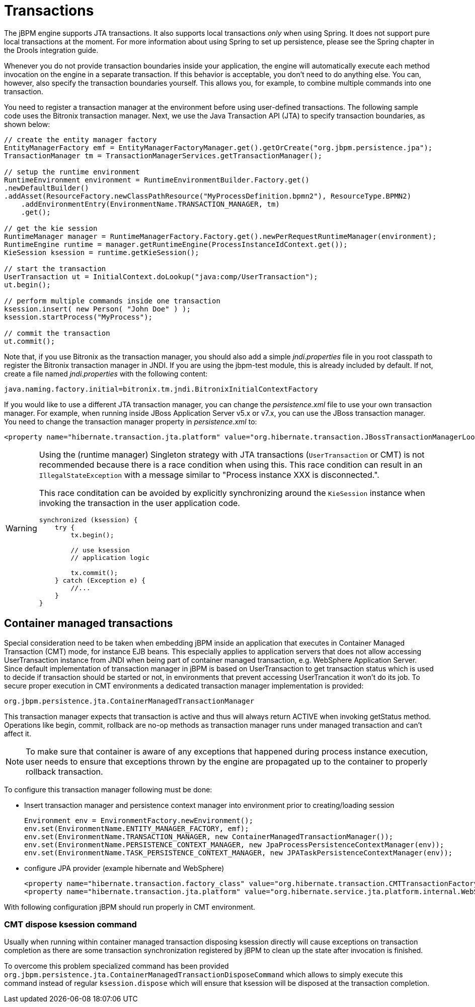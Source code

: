 = Transactions

The jBPM engine supports JTA transactions.
It also supports local transactions _only_ when using Spring.
It does not support pure local transactions  at the moment.
For more information about using Spring to set up persistence, please  see the Spring chapter in the Drools integration guide.

Whenever you do not provide transaction boundaries inside your application, the engine will automatically execute each method invocation on the engine in a separate transaction.
If this behavior is acceptable, you don't need to do anything else.
You can, however, also specify the transaction boundaries yourself.
This allows you, for example, to combine multiple commands into one transaction.

You need to register a transaction manager at the environment before using user-defined transactions.
The following sample code uses the Bitronix transaction manager.
Next, we use the Java Transaction API (JTA) to specify transaction boundaries, as shown below:

[source,java]
----
// create the entity manager factory
EntityManagerFactory emf = EntityManagerFactoryManager.get().getOrCreate("org.jbpm.persistence.jpa");
TransactionManager tm = TransactionManagerServices.getTransactionManager();

// setup the runtime environment
RuntimeEnvironment environment = RuntimeEnvironmentBuilder.Factory.get()
.newDefaultBuilder()
.addAsset(ResourceFactory.newClassPathResource("MyProcessDefinition.bpmn2"), ResourceType.BPMN2)
    .addEnvironmentEntry(EnvironmentName.TRANSACTION_MANAGER, tm)
    .get();

// get the kie session
RuntimeManager manager = RuntimeManagerFactory.Factory.get().newPerRequestRuntimeManager(environment);
RuntimeEngine runtime = manager.getRuntimeEngine(ProcessInstanceIdContext.get());
KieSession ksession = runtime.getKieSession();

// start the transaction
UserTransaction ut = InitialContext.doLookup("java:comp/UserTransaction");
ut.begin();

// perform multiple commands inside one transaction
ksession.insert( new Person( "John Doe" ) );
ksession.startProcess("MyProcess");

// commit the transaction
ut.commit();
----


Note that, if you use Bitronix as the transaction manager, you should also add a simple [path]_jndi.properties_
 file in you root classpath to register the Bitronix transaction manager in JNDI.
If you are using the jbpm-test module, this is already included by default.
If not, create a file named [path]_jndi.properties_
 with the following content:

[source,properties]
----
java.naming.factory.initial=bitronix.tm.jndi.BitronixInitialContextFactory
----


If you would like to use a different JTA transaction manager, you can change the [path]_persistence.xml_
 file to use your own transaction manager.
For example, when running inside JBoss Application Server v5.x or v7.x, you can use the JBoss transaction manager.
You need to change the transaction manager property in [path]_persistence.xml_
 to:

[source,properties]
----
<property name="hibernate.transaction.jta.platform" value="org.hibernate.transaction.JBossTransactionManagerLookup" />
----

[WARNING]
====
Using the (runtime manager) Singleton strategy with JTA transactions  (``UserTransaction`` or CMT) is not recommended because there is a race condition when  using this.
This race condition can result in an `IllegalStateException` with a  message similar to "Process instance XXX is disconnected.".

This race conditation can be avoided by explicitly synchronizing around the  `KieSession` instance when invoking the transaction in the user application code.

[source,java]
----
synchronized (ksession) {
    try {
        tx.begin();

        // use ksession
        // application logic

        tx.commit();
    } catch (Exception e) {
        //...
    }
}
----
====

== Container managed transactions

Special consideration need to be taken when embedding jBPM inside an application that executes in Container Managed Transaction (CMT) mode, for instance EJB beans.
This especially applies to application servers that does not allow accessing UserTransaction instance from JNDI when being part of container managed transaction, e.g.
WebSphere Application Server.
Since default implementation of transaction manager in jBPM is based on UserTransaction  to get transaction status which is used to decide if transaction should be started or not,  in environments that prevent accessing UserTrancation it won't do its job.
To secure proper execution in CMT environments a dedicated transaction manager implementation is provided:

[source,properties]
----
org.jbpm.persistence.jta.ContainerManagedTransactionManager
----

This transaction manager expects that transaction is active and thus will always return ACTIVE when invoking getStatus method.
Operations like begin, commit, rollback are no-op methods as transaction manager runs under managed transaction and can't affect it. 

[NOTE]
====
To make sure that container is aware of any exceptions that happened during process instance execution, user needs to ensure that exceptions thrown by the  engine are propagated up to the container to properly rollback transaction.
====


To configure this transaction manager following must be done:

* Insert transaction manager and persistence context manager into environment prior to creating/loading session 
+
[source,java]
----
Environment env = EnvironmentFactory.newEnvironment();
env.set(EnvironmentName.ENTITY_MANAGER_FACTORY, emf);
env.set(EnvironmentName.TRANSACTION_MANAGER, new ContainerManagedTransactionManager());
env.set(EnvironmentName.PERSISTENCE_CONTEXT_MANAGER, new JpaProcessPersistenceContextManager(env));
env.set(EnvironmentName.TASK_PERSISTENCE_CONTEXT_MANAGER, new JPATaskPersistenceContextManager(env));
----
* configure JPA provider (example hibernate and WebSphere) 
+
[source,java]
----

<property name="hibernate.transaction.factory_class" value="org.hibernate.transaction.CMTTransactionFactory"/>
<property name="hibernate.transaction.jta.platform" value="org.hibernate.service.jta.platform.internal.WebSphereJtaPlatform"/>
----

With following configuration jBPM should run properly in CMT environment.

=== CMT dispose ksession command

Usually when running within container managed transaction disposing ksession directly will cause 
exceptions on transaction completion as there are some transaction synchronization registered by 
jBPM to clean up the state after invocation is finished.

To overcome this problem specialized command has been provided 
`org.jbpm.persistence.jta.ContainerManagedTransactionDisposeCommand` which allows to simply 
execute this command instead of regular `ksession.dispose` which will ensure that ksession will be 
disposed at the transaction completion. 

